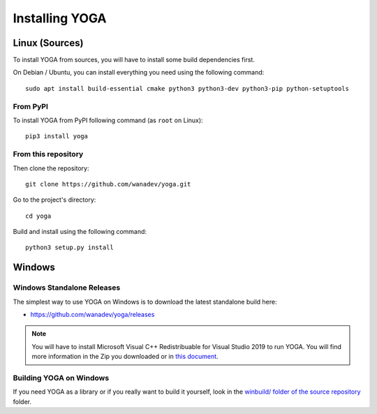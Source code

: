 Installing YOGA
===============

Linux (Sources)
---------------

To install YOGA from sources, you will have to install some build dependencies first.

On Debian / Ubuntu, you can install everything you need using the following command::

   sudo apt install build-essential cmake python3 python3-dev python3-pip python-setuptools


From PyPI
~~~~~~~~~

To install YOGA from PyPI following command (as ``root`` on Linux)::

    pip3 install yoga


From this repository
~~~~~~~~~~~~~~~~~~~~

Then clone the repository::

    git clone https://github.com/wanadev/yoga.git

Go to the project's directory::

    cd yoga

Build and install using the following command::

    python3 setup.py install


Windows
-------

Windows Standalone Releases
~~~~~~~~~~~~~~~~~~~~~~~~~~~

The simplest way to use YOGA on Windows is to download the latest standalone build here:

* https://github.com/wanadev/yoga/releases

.. NOTE::

   You will have to install Microsoft Visual C++ Redistribuable for Visual
   Studio 2019 to run YOGA. You will find more information in the Zip you
   downloaded or in `this document
   <https://github.com/wanadev/yoga/blob/master/winbuild/README-windows-dist.md>`_.


Building YOGA on Windows
~~~~~~~~~~~~~~~~~~~~~~~~

If you need YOGA as a library or if you really want to build it yourself, look
in the `winbuild/ folder of the source repository
<https://github.com/wanadev/yoga/tree/master/winbuild>`_
folder.
